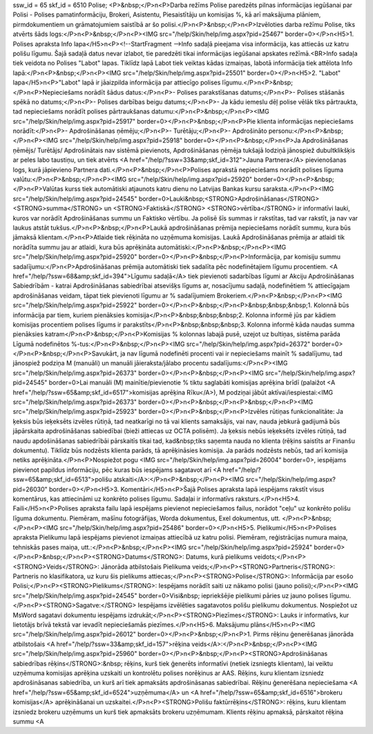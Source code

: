 ssw_id = 65skf_id = 6510Polise;<P>&nbsp;</P>\n<P>Darba režīms Polise paredzēts pilnas informācijas iegūšanai par Polisi - Polises pamatinformāciju, Brokeri, Asistentu, Piesaistītāju un komisijas %, kā arī maksājuma plāniem, pirmdokumentiem un grāmatojumiem saistībā ar šo polisi.</P>\n<P>&nbsp;</P>\n<P>Izvēloties darba režīmu Polise, tiks atvērts šāds logs:</P>\n<P>&nbsp;</P>\n<P><IMG src="/help/Skin/help/img.aspx?pid=25467" border=0></P>\n<H5>1. Polises apraksta Info lapa</H5>\n<P><!--StartFragment -->Info sadaļā pieejama visa informācija, kas attiecās uz katru polišu līgumu. Šajā sadaļā datus nevar izlabot, tie paredzēti tikai informācijas iegūšanai apskates režīmā.<BR>Info sadaļa tiek veidota no Polises "Labot" lapas. Tiklīdz lapā Labot tiek veiktas kādas izmaiņas, labotā informācija tiek attēlota Info lapā:</P>\n<P>&nbsp;</P>\n<P><IMG src="/help/Skin/help/img.aspx?pid=25501" border=0></P>\n<H5>2. "Labot" lapa</H5>\n<P>"Labot" lapā ir jāaizpilda informācija par attiecīgo polises līgumu.</P>\n<P>&nbsp;</P>\n<P>Nepieciešams norādīt šādus datus:</P>\n<P>- Polises parakstīšanas datums;</P>\n<P>- Polises stāšanās spēkā no datums;</P>\n<P>- Polises darbības beigu datums;</P>\n<P>- Ja kādu iemeslu dēļ polise vēlāk tiks pārtraukta, tad nepieciešams norādīt polises pārtraukšanas datumu:</P>\n<P>&nbsp;</P>\n<P><IMG src="/help/Skin/help/img.aspx?pid=25917" border=0></P>\n<P>&nbsp;</P>\n<P>Pie klienta informācijas nepieciešams norādīt:</P>\n<P>- Apdrošināšanas ņēmēju;</P>\n<P>- Turētāju;</P>\n<P>- Apdrošināto personu:</P>\n<P>&nbsp;</P>\n<P><IMG src="/help/Skin/help/img.aspx?pid=25918" border=0></P>\n<P>&nbsp;</P>\n<P>Ja Apdrošināšanas ņēmējs/ Turētājs/ Apdrošinātais nav sistēmā pievienots, Apdrošināšanas ņēmēja tukšajā lodziņā jānospiež dubultklikšķis ar peles labo taustiņu, un tiek atvērts <A href="/help/?ssw=33&amp;skf_id=312">Jauna Partnera</A> pievienošanas logs, kurā jāpievieno Partnera dati.</P>\n<P>&nbsp;</P>\n<P>Polises aprakstā nepieciešams norādīt polises līguma valūtu:</P>\n<P>&nbsp;</P>\n<P><IMG src="/help/Skin/help/img.aspx?pid=25920" border=0></P>\n<P>&nbsp;</P>\n<P>Valūtas kurss tiek automātiski atjaunots katru dienu no Latvijas Bankas kursu saraksta.</P>\n<P><IMG src="/help/Skin/help/img.aspx?pid=24545" border=0>Lauki&nbsp;<STRONG>Apdrošināšanas</STRONG> <STRONG>summa</STRONG> un <STRONG>Faktiskā</STRONG> <STRONG>vērtība</STRONG> ir informatīvi lauki, kuros var norādīt Apdrošināšanas summu un Faktisko vērtību. Ja polisē šīs summas ir rakstītas, tad var rakstīt, ja nav var laukus atstāt tukšus.</P>\n<P>&nbsp;</P>\n<P>Laukā apdrošināšanas prēmija nepieciešams norādīt summu, kura būs jāmaksā klientam.</P>\n<P>Atlaide tiek rēķināta no uzņēmuma komisijas. Laukā Apdrošināšanas prēmija ar atlaidi tik norādīta summu jau ar atlaidi, kura būs aprēķināta automātiski:</P>\n<P>&nbsp;</P>\n<P><IMG src="/help/Skin/help/img.aspx?pid=25920" border=0></P>\n<P>&nbsp;</P>\n<P>Informācija, par komisiju summu sadalījumu:</P>\n<P>Apdrošināšanas prēmija automātiski tiek sadalīta pēc nodefinētajiem līgumu procentiem. <A href="/help/?ssw=68&amp;skf_id=394">Līgumu sadaļā</A> tiek pievienoti sadarbības līgumi ar Akciju Apdrošināšanas Sabiedrībām - katrai Apdrošināšanas sabiedrībai atsevišķs līgums ar, nosacījumu sadaļā, nodefinētiem % attiecīgajam apdrošināšanas veidam, tāpat tiek pievienoti līgumu ar % sadalījumiem Brokeriem.</P>\n<P>&nbsp;</P>\n<P><IMG src="/help/Skin/help/img.aspx?pid=25922" border=0></P>\n<P>&nbsp;</P>\n<P>&nbsp;&nbsp;&nbsp;1. Kolonnā būs informācija par tiem, kuriem pienāksies komisija</P>\n<P>&nbsp;&nbsp;&nbsp;2. Kolonna informē jūs par kādiem komisijas procentiem polises līgums ir parakstīts</P>\n<P>&nbsp;&nbsp;&nbsp;3. Kolonna informē kāda naudas summa pienāksies katram</P>\n<P>&nbsp;</P>\n<P>Komisijas % kolonnas labajā pusē, uzejot uz bultiņas, sistēma parāda Līgumā nodefinētos %-tus:</P>\n<P>&nbsp;</P>\n<P><IMG src="/help/Skin/help/img.aspx?pid=26372" border=0></P>\n<P>&nbsp;</P>\n<P>Savukārt, ja nav līgumā nodefinēti procenti vai ir nepieciešams mainīt % sadalījumu, tad jānospiež podziņa M (manuāli) un manuāli jāieraksta/jālabo procentu sadalījums:</P>\n<P><IMG src="/help/Skin/help/img.aspx?pid=26373" border=0></P>\n<P>&nbsp;</P>\n<P><IMG src="/help/Skin/help/img.aspx?pid=24545" border=0>Lai manuāli (M) mainītie/pievienotie % tiktu saglabāti komisijas aprēķina brīdī (palaižot <A href="/help/?ssw=65&amp;skf_id=6517">komisijas aprēķina Rīku</A>), M podziņai jābūt aktīvai/iespiestai:<IMG src="/help/Skin/help/img.aspx?pid=26373" border=0></P>\n<P>&nbsp;</P>\n<P>&nbsp;</P>\n<P><IMG src="/help/Skin/help/img.aspx?pid=25923" border=0></P>\n<P>&nbsp;</P>\n<P>Izvēles rūtiņas funkcionalitāte: Ja ķeksis būs ieķeksēts izvēles rūtiņā, tad neatkarīgi no tā vai klients samaksājis, vai nav, nauda jebkurā gadijumā būs jāpārskaita apdrošināšanas sabiedībai (bieži attiecas uz OCTA polisēm). Ja ķeksis nebūs ieķeksēts izvēles rūtiņā, tad naudu apdošināšanas sabiedrībāi pārskaitīs tikai tad, kad&nbsp;tiks saņemta nauda no klienta (rēķins saistīts ar Finanšu dokumentu). Tiklīdz būs nodzēsts klienta parāds, tā aprēķināsies komisija. Ja parāds nodzēsts nebūs, tad arī komisija netiks aprēķināta.</P>\n<P>Nospiežot pogu <IMG src="/help/Skin/help/img.aspx?pid=26004" border=0>, iespējams pievienot papildus informāciju, pēc kuras būs iespējams sagatavot arī <A href="/help/?ssw=65&amp;skf_id=6513">polišu atskaiti</A>:</P>\n<P>&nbsp;</P>\n<P><IMG src="/help/Skin/help/img.aspx?pid=26030" border=0></P>\n<H5>3. Komentāri</H5>\n<P>Šajā Polises apraksta lapā iespējams rakstīt visus komentārus, kas attiecināmi uz konkrēto polises līgumu. Sadaļai ir informatīvs raksturs.</P>\n<H5>4. Faili</H5>\n<P>Polises apraksta failu lapā iespējams pievienot nepieciešamos failus, norādot "ceļu" uz konkrēto polišu līguma dokumentu. Piemēram, mašīnu fotogrāfijas, Worda dokumentus, Exel dokumentus, utt. </P>\n<P>&nbsp;</P>\n<P><IMG src="/help/Skin/help/img.aspx?pid=25486" border=0></P>\n<H5>5. Pielikumi</H5>\n<P>Polises apraksta Pielikumu lapā iespējams pievienot izmaiņas attiecībā uz katru polisi. Piemēram, reģistrācijas numura maiņa, tehniskās pases maiņa, utt.:</P>\n<P>&nbsp;</P>\n<P><IMG src="/help/Skin/help/img.aspx?pid=25924" border=0></P>\n<P>&nbsp;</P>\n<P><STRONG>Datums</STRONG>: Datums, kurā pielikums veidots;</P>\n<P><STRONG>Veids</STRONG>: Jānorāda atbilstošais Pielikuma veids;</P>\n<P><STRONG>Partneris</STRONG>: Partneris no klasifikatora, uz kuru šis pielikums attiecas;</P>\n<P><STRONG>Polise</STRONG>: Informācija par esošo Polisi;</P>\n<P><STRONG>Pielikums</STRONG>: Iespējams norādīt saiti uz nākamo polisi (jauno polisi);</P>\n<P><IMG src="/help/Skin/help/img.aspx?pid=24545" border=0>Visi&nbsp; iepriekšējie pielikumi pāries uz jauno polises līgumu.</P>\n<P><STRONG>Sagatve:</STRONG> Iespējams izvēlēties sagatavotos polišu pielikumu dokumentus. Nospiežot uz MsWord sagatavi dokumentu iespējams izdrukāt;</P>\n<P><STRONG>Piezīmes</STRONG>: Lauks ir informatīvs, kur lietotājs brīvā tekstā var ievadīt nepieciešamās piezīmes.</P>\n<H5>6. Maksājumu plāns</H5>\n<P><IMG src="/help/Skin/help/img.aspx?pid=26012" border=0></P>\n<P>&nbsp;</P>\n<P>1. Pirms rēķinu ģenerēšanas jānorāda atbilstošais <A href="/help/?ssw=33&amp;skf_id=157">rēķina veids</A>:</P>\n<P>&nbsp;</P>\n<P><IMG src="/help/Skin/help/img.aspx?pid=25960" border=0></P>\n<P>&nbsp;</P>\n<P><STRONG>Apdrošināšanas sabiedrības rēķins</STRONG>:&nbsp; rēķins, kurš tiek ģenerēts informatīvi (netiek izsniegts klientam), lai veiktu uzņēmuma komisijas aprēķina uzskaiti un kontrolētu polises norēķinus ar AAS. Rēķins, kuru klientam izsniedz apdrošināsanas sabiedrība, un kurš arī tiek apmaksāts apdrošināsanas sabiedrībai. Rēķinu ģenerēšana nepieciešama <A href="/help/?ssw=65&amp;skf_id=6524">uzņēmuma</A> un <A href="/help/?ssw=65&amp;skf_id=6516">brokeru komisijas</A> aprēķināšanai un uzskaitei.</P>\n<P><STRONG>Polišu faktūrrēķins</STRONG>: rēķins, kuru klientam izsniedz brokeru uzņēmums un kurš tiek apmaksāts brokeru uzņēmumam. Klients rēķinu apmaksā, pārskaitot rēķina summu <A